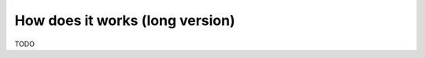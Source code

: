 How does it works (long version)
================================

TODO

.. Tampering
.. ---------

.. Event source
.. ++++++++++++

.. * QED can emit a verifiable proof to check if an event is on QED.
.. * QED can emit a verifiable proof to check if two events are consistent with each other in the order of insertion.
.. * The user has the responsibility to ask for these proofs and verify them and can user the QED gossip network to build auditors and monitors adapted to its use case.
.. * The user should use a secret unknown to QED for the QED event mapping function.
.. * QED does not audit nor emits proof or verify proactively any event.
.. * QED does not alert in real time about event source changes.

.. Application
.. +++++++++++

.. - We cannot guarantee an application will use QED.
.. - We can use QED capabilities to build external tooling to check the application expected behavior.

.. Third party
.. +++++++++++

.. * We can use QED to verify changes in third-party data source using a QED client which must implement a mapping function between the third-party data to QED events.
.. * We can use QED to check the history of changes of a third party ordered data source. Also, the source of the order could be build from another means.

.. QED log
.. +++++++

.. QED is resistant to naive attempts to tamper with its database. A modification of a single leaf of a tree, or path is detected easily. This kind of tampering tries to harm the credibility of the system by making it complain or to avoid the validation of a correct event. *Once the QED is tampered with, there is no rollback. Only a complete rebuild can ensure its coherence.*

.. We can alter the events stored in QED in a way that the proofs will verify only if the QED version is reset to an old version and we insert events from that version again using the QED append algorithm to regenerate all the intermediate nodes of the trees:

.. TODO

.. v0————>v1————>v2————>v3 ————>v4 ————> v5              original history
..                      |                                version reset
..                      |—>v3’————>v4’————>v5’————>v6    forked history


.. This a theoretical attack, in practice it is unfeasible to do such an attack without being detected, as it requires modifying a running program which replicates on real time, without being noticed.
.. Also, even if the attack happens, it can be detected doing a full audit checking all events against the event source and the snapshot store.

.. *QED will not know which component was tampered, only that an event being check has either its event source, its snapshot, or its QED event altered. We will not establish the source of truth unless we do a full audit which comprises the insertion of all QED events again to regenerate the source, the log and the snapshots to check the differences.*

.. To further protect a QED deployment against such tampering, we recommend salting the QED events with a secret (which QED does not know) verifiable by the event stakeholders and recommends implementing a monitoring agent that check the snapshot store searching for duplicate QED versions.

.. Another recommendation is to make QED clusters to block any arbitrary non-authenticated joins, replications or from-disk recoveries.

.. Last, the teams or companies in charge of the QED log, agents and snapshot store should be different to avoid collusion.

.. QED agents
.. ++++++++++

.. The agent's mission is to check the QED activities to identify anomalous behaviors and also publish the snapshots into the store.

.. They can be tampered as any other application, making them publish altered snapshots or to omit any functionality.
.. But the QED proofs verification process will detect modifications regarding the events being checked as long as the event source or QED log are untampered.

.. The gossip agents can use certificates and/or user/password to authenticate against each other.

.. QED snapshot store
.. ++++++++++++++++++

.. The snapshot store can be compromised to change stored snapshots, but like in the QED agents case, the QED proofs verification process will fail as long as the event source or QED log are untampered.
